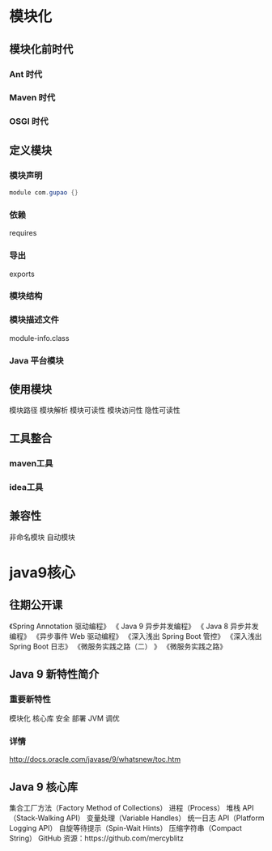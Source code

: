 * 模块化
** 模块化前时代
*** Ant 时代
*** Maven 时代
*** OSGI 时代

** 定义模块
*** 模块声明
    #+BEGIN_SRC java
     module com.gupao {}
    #+END_SRC
*** 依赖
   requires
*** 导出
   exports
*** 模块结构
*** 模块描述文件
   module-info.class
*** Java 平台模块
** 使用模块
 模块路径
 模块解析
 模块可读性
 模块访问性
 隐性可读性
** 工具整合
*** maven工具
*** idea工具
** 兼容性
 非命名模块
 自动模块
* java9核心
** 往期公开课 
  《Spring Annotation 驱动编程》
  《 Java 9 异步并发编程》
  《 Java 8 异步并发编程》
  《异步事件 Web 驱动编程》
  《深入浅出 Spring Boot 管控》
  《深入浅出 Spring Boot 日志》
  《微服务实践之路（二） 》
  《微服务实践之路》
** Java 9 新特性简介
*** 重要新特性
    模块化
    核心库
    安全
    部署
    JVM
    调优
*** 详情
	http://docs.oracle.com/javase/9/whatsnew/toc.htm
** Java 9 核心库
  集合工厂方法（Factory Method of Collections）
  进程（Process）
  堆栈 API（Stack-Walking API）
  变量处理（Variable Handles）
  统一日志 API（Platform Logging API）
  自旋等待提示（Spin-Wait Hints）
  压缩字符串（Compact String）
  GitHub 资源：https://github.com/mercyblitz
